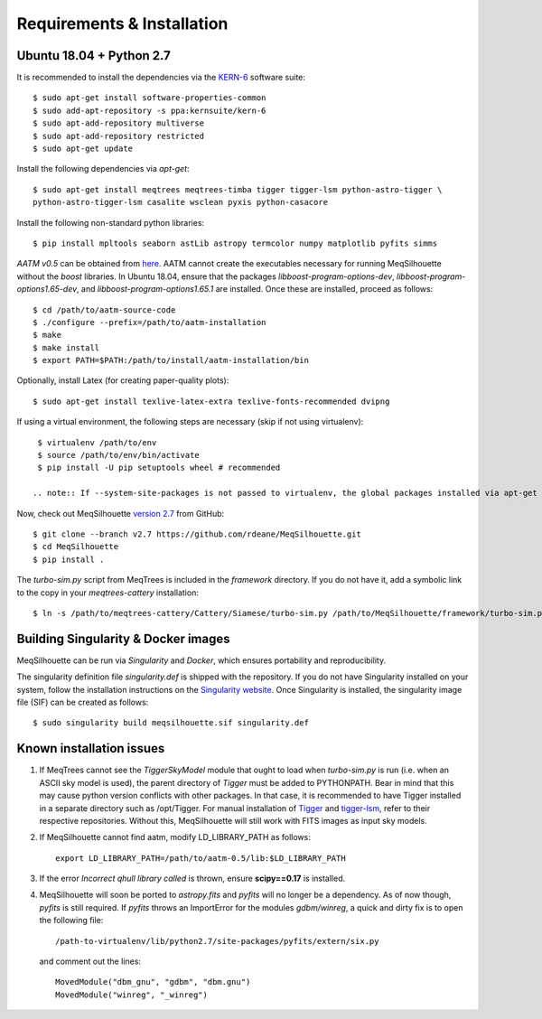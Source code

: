 ===========================
Requirements & Installation
===========================

Ubuntu 18.04 + Python 2.7
-------------------------
  
It is recommended to install the dependencies via the `KERN-6 <https://kernsuite.info>`_ software suite::

   $ sudo apt-get install software-properties-common
   $ sudo add-apt-repository -s ppa:kernsuite/kern-6
   $ sudo apt-add-repository multiverse
   $ sudo apt-add-repository restricted
   $ sudo apt-get update

Install the following dependencies via *apt-get*::

   $ sudo apt-get install meqtrees meqtrees-timba tigger tigger-lsm python-astro-tigger \
   python-astro-tigger-lsm casalite wsclean pyxis python-casacore

Install the following non-standard python libraries::

   $ pip install mpltools seaborn astLib astropy termcolor numpy matplotlib pyfits simms

*AATM v0.5* can be obtained from `here <http://www.mrao.cam.ac.uk/~bn204/soft/aatm-0.5.tar.gz>`_. AATM cannot create the executables necessary for running MeqSilhouette without the *boost* libraries. In Ubuntu 18.04, ensure that the packages *libboost-program-options-dev*, *libboost-program-options1.65-dev*, and *libboost-program-options1.65.1* are installed. Once these are installed, proceed as follows::

   $ cd /path/to/aatm-source-code
   $ ./configure --prefix=/path/to/aatm-installation
   $ make
   $ make install
   $ export PATH=$PATH:/path/to/install/aatm-installation/bin

Optionally, install Latex (for creating paper-quality plots)::

  $ sudo apt-get install texlive-latex-extra texlive-fonts-recommended dvipng

If using a virtual environment, the following steps are necessary (skip if not using virtualenv)::

   $ virtualenv /path/to/env
   $ source /path/to/env/bin/activate
   $ pip install -U pip setuptools wheel # recommended

  .. note:: If --system-site-packages is not passed to virtualenv, the global packages installed via apt-get above will not be available and must be installed manually from source.

Now, check out MeqSilhouette `version 2.7 <https://github.com/rdeane/MeqSilhouette/tree/v2.7>`_ from GitHub::

   $ git clone --branch v2.7 https://github.com/rdeane/MeqSilhouette.git
   $ cd MeqSilhouette
   $ pip install .   

The *turbo-sim.py* script from MeqTrees is included in the *framework* directory. If you do not have it, add a symbolic link to the copy in your *meqtrees-cattery* installation::

   $ ln -s /path/to/meqtrees-cattery/Cattery/Siamese/turbo-sim.py /path/to/MeqSilhouette/framework/turbo-sim.py

Building Singularity & Docker images
------------------------------------

MeqSilhouette can be run via *Singularity* and *Docker*, which ensures portability and reproducibility.

The singularity definition file *singularity.def* is shipped with the repository. If you do not have Singularity installed on your system, follow the installation instructions on the `Singularity website <https://sylabs.io/guides/3.5/admin-guide/installation.html>`_. Once Singularity is installed, the singularity image file (SIF) can be created as follows::

   $ sudo singularity build meqsilhouette.sif singularity.def

.. todo:: Add instructions for Docker

Known installation issues
-------------------------

1. If MeqTrees cannot see the *TiggerSkyModel* module that ought to load when *turbo-sim.py* is run (i.e. when an ASCII sky model is used), the parent directory of *Tigger* must be added to PYTHONPATH. Bear in mind that this may cause python version conflicts with other packages. In that case, it is recommended to have Tigger installed in a separate directory such as /opt/Tigger. For manual installation of `Tigger <https://github.com/ska-sa/tigger>`_ and `tigger-lsm <https://github.com/ska-sa/tigger-lsm>`_, refer to their respective repositories. Without this, MeqSilhouette will still work with FITS images as input sky models.

2. If MeqSilhouette cannot find aatm, modify LD_LIBRARY_PATH as follows::

    export LD_LIBRARY_PATH=/path/to/aatm-0.5/lib:$LD_LIBRARY_PATH

3. If the error *Incorrect qhull library called* is thrown, ensure **scipy==0.17** is installed.

4. MeqSilhouette will soon be ported to *astropy.fits* and *pyfits* will no longer be a dependency. As of now though, *pyfits* is still required. If *pyfits* throws an ImportError for the modules *gdbm/winreg*, a quick and dirty fix is to open the following file::

    /path-to-virtualenv/lib/python2.7/site-packages/pyfits/extern/six.py

   and comment out the lines::

    MovedModule("dbm_gnu", "gdbm", "dbm.gnu")
    MovedModule("winreg", "_winreg")
